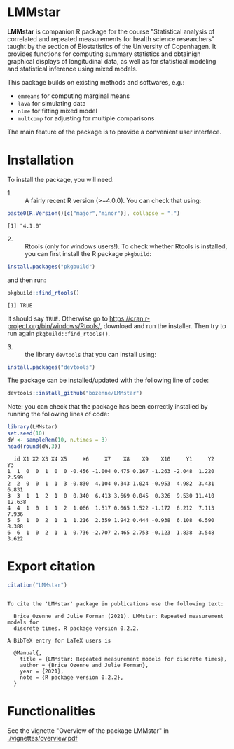 #+BEGIN_HTML
<a href="https://travis-ci.com/bozenne/LMMstar"><img src="https://travis-ci.com/bozenne/LMMstar.svg?branch=master"></a>
<a href="https://ci.appveyor.com/project/bozenne/LMMstar"><img src="https://ci.appveyor.com/api/projects/status/github/bozenne/LMMstar?svg=true" alt="Build status"></a>
<a href="http://www.gnu.org/licenses/gpl-3.0.html"><img src="https://img.shields.io/badge/License-GPLv3-blue.svg" alt="License"></a>
#+END_HTML

#+BEGIN_SRC R :exports none :results output :session *R* :cache no
options(width = 100)
#+END_SRC

#+RESULTS:

* LMMstar

*LMMstar* is companion R package for the course "Statistical analysis
of correlated and repeated measurements for health science
researchers" taught by the section of Biostatistics of the University
of Copenhagen. It provides functions for computing summary statistics
and obtainign graphical displays of longitudinal data, as well as for
statistical modeling and statistical inference using mixed models.

This package builds on existing methods and softwares, e.g.:
- =emmeans= for computing marginal means
- =lava= for simulating data
- =nlme= for fitting mixed model
- =multcomp= for adjusting for multiple comparisons
The main feature of the package is to provide a convenient user
interface.

* Installation

To install the package, you will need:
- 1. :: A fairly recent R version (>=4.0.0). You can check that using:
#+BEGIN_SRC R :exports both :results output :session *R* :cache no
paste0(R.Version()[c("major","minor")], collapse = ".")
#+END_SRC

#+RESULTS:
: [1] "4.1.0"

- 2. :: Rtools (only for windows users!). To check whether Rtools is
        installed, you can first install the R package =pkgbuild=:
#+BEGIN_SRC R :exports both :results output :session *R* :cache no
install.packages("pkgbuild")
#+END_SRC
and then run:
#+BEGIN_SRC R :exports both :results output :session *R* :cache no
pkgbuild::find_rtools()
#+END_SRC

#+RESULTS:
: [1] TRUE
It should say =TRUE=. Otherwise go to
https://cran.r-project.org/bin/windows/Rtools/, download and run the
installer. Then try to run again =pkgbuild::find_rtools()=.

- 3. :: the library =devtools= that you can install using:
#+BEGIN_SRC R :exports both :results output :session *R* :cache no
install.packages("devtools")
#+END_SRC


The package can be installed/updated with the following line of code:
#+BEGIN_SRC R :exports both :eval never
devtools::install_github("bozenne/LMMstar")
#+END_SRC

Note: you can check that the package has been correctly installed by running
the following lines of code:
#+BEGIN_SRC R :exports both :results output :session *R* :cache no
library(LMMstar)
set.seed(10)
dW <- sampleRem(10, n.times = 3)
head(round(dW,3))
#+END_SRC

#+RESULTS:
:   id X1 X2 X3 X4 X5     X6     X7    X8    X9    X10     Y1     Y2     Y3
: 1  1  0  0  1  0  0 -0.456 -1.004 0.475 0.167 -1.263 -2.048  1.220  2.599
: 2  2  0  0  1  1  3 -0.830  4.104 0.343 1.024 -0.953  4.982  3.431  6.831
: 3  3  1  1  2  1  0  0.340  6.413 3.669 0.045  0.326  9.530 11.410 12.638
: 4  4  1  0  1  1  2  1.066  1.517 0.065 1.522 -1.172  6.212  7.113  7.936
: 5  5  1  0  2  1  1  1.216  2.359 1.942 0.444 -0.938  6.108  6.590  8.388
: 6  6  1  0  2  1  1  0.736 -2.707 2.465 2.753 -0.123  1.838  3.548  3.622

* Export citation

#+BEGIN_SRC R :exports both :results output :session *R* :cache no
citation("LMMstar")
#+END_SRC

#+RESULTS:
#+begin_example

To cite the 'LMMstar' package in publications use the following text:

  Brice Ozenne and Julie Forman (2021). LMMstar: Repeated measurement models for
  discrete times. R package version 0.2.2.

A BibTeX entry for LaTeX users is

  @Manual{,
    title = {LMMstar: Repeated measurement models for discrete times},
    author = {Brice Ozenne and Julie Forman},
    year = {2021},
    note = {R package version 0.2.2},
  }
#+end_example

* Functionalities
See the vignette "Overview of the package LMMstar" in [[./vignettes/overview.pdf]]


